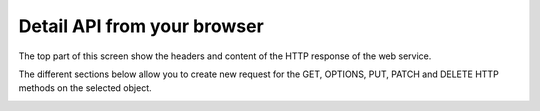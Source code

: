 ============================
Detail API from your browser
============================

The top part of this screen show the headers and content of the HTTP response of the web service.

The different sections below allow you to create new request for the GET, OPTIONS, PUT,
PATCH and DELETE HTTP methods on the selected object.

.. image:: /_images/api-detail.png
   :alt: REST detail API
